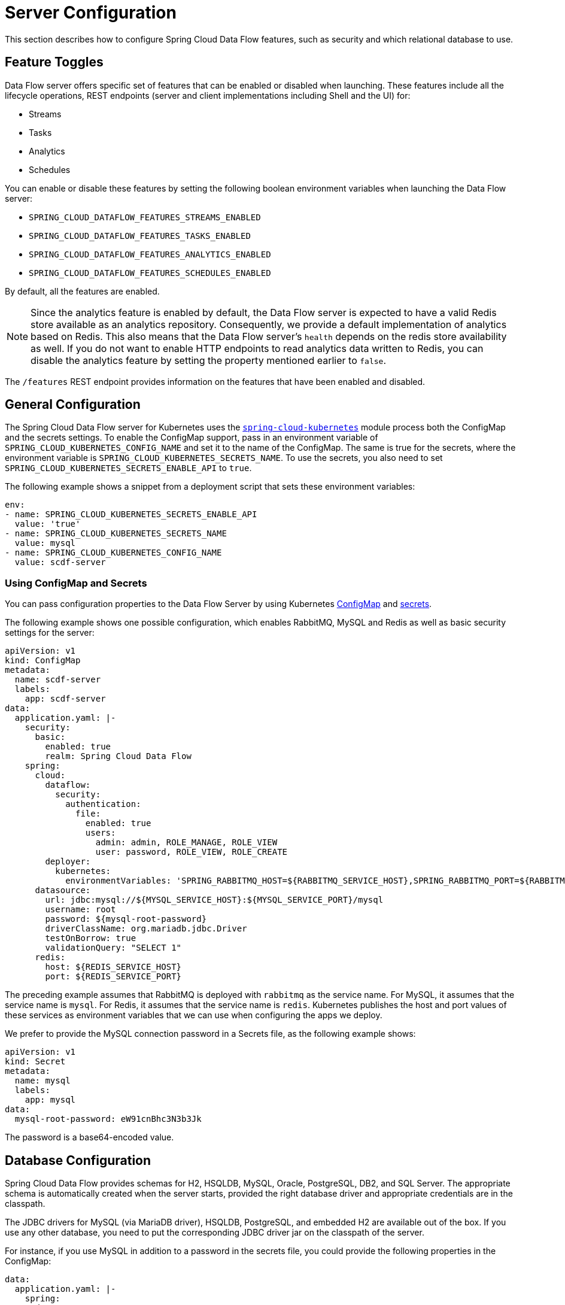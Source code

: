 [[configuration]]
= Server Configuration

This section describes how to configure Spring Cloud Data Flow features, such as security and which relational database to use.

[[enable-disable-specific-features]]
== Feature Toggles

Data Flow server offers specific set of features that can be enabled or disabled when launching. These features include all the lifecycle operations, REST endpoints (server and client implementations including Shell and the UI) for:

* Streams
* Tasks
* Analytics
* Schedules

You can enable or disable these features by setting the following boolean environment variables when launching the Data Flow server:

* `SPRING_CLOUD_DATAFLOW_FEATURES_STREAMS_ENABLED`
* `SPRING_CLOUD_DATAFLOW_FEATURES_TASKS_ENABLED`
* `SPRING_CLOUD_DATAFLOW_FEATURES_ANALYTICS_ENABLED`
* `SPRING_CLOUD_DATAFLOW_FEATURES_SCHEDULES_ENABLED`

By default, all the features are enabled.

NOTE: Since the analytics feature is enabled by default, the Data Flow server is expected to have a valid Redis store available as an analytics repository. Consequently, we provide a default implementation of analytics based on Redis. This also means that the Data Flow server's `health` depends on the redis store availability as well. If you do not want to enable HTTP endpoints to read analytics data written to Redis, you can disable the analytics feature by setting the property mentioned earlier to `false`.

The `/features` REST endpoint provides information on the features that have been enabled and disabled.

[[configuration-general]]
== General Configuration

The Spring Cloud Data Flow server for Kubernetes uses the https://github.com/fabric8io/spring-cloud-kubernetes[`spring-cloud-kubernetes`] module process both the ConfigMap and the secrets settings. To enable the ConfigMap support, pass in an environment variable of `SPRING_CLOUD_KUBERNETES_CONFIG_NAME` and set it to the name of the ConfigMap. The same is true for the secrets, where the environment variable is `SPRING_CLOUD_KUBERNETES_SECRETS_NAME`. To use the secrets, you also need to set `SPRING_CLOUD_KUBERNETES_SECRETS_ENABLE_API` to `true`.

The following example shows a snippet from a deployment script that sets these environment variables:

====
[source,yaml]
----
env:
- name: SPRING_CLOUD_KUBERNETES_SECRETS_ENABLE_API
  value: 'true'
- name: SPRING_CLOUD_KUBERNETES_SECRETS_NAME
  value: mysql
- name: SPRING_CLOUD_KUBERNETES_CONFIG_NAME
  value: scdf-server
----
====

=== Using ConfigMap and Secrets

You can pass configuration properties to the Data Flow Server by using Kubernetes https://kubernetes.io/docs/tasks/configure-pod-container/configmap/[ConfigMap] and https://kubernetes.io/docs/concepts/configuration/secret/[secrets].

The following example shows one possible configuration, which enables RabbitMQ, MySQL and Redis as well as basic security settings for the server:

====
[source,yaml]
----
apiVersion: v1
kind: ConfigMap
metadata:
  name: scdf-server
  labels:
    app: scdf-server
data:
  application.yaml: |-
    security:
      basic:
        enabled: true
        realm: Spring Cloud Data Flow
    spring:
      cloud:
        dataflow:
          security:
            authentication:
              file:
                enabled: true
                users:
                  admin: admin, ROLE_MANAGE, ROLE_VIEW
                  user: password, ROLE_VIEW, ROLE_CREATE
        deployer:
          kubernetes:
            environmentVariables: 'SPRING_RABBITMQ_HOST=${RABBITMQ_SERVICE_HOST},SPRING_RABBITMQ_PORT=${RABBITMQ_SERVICE_PORT},SPRING_REDIS_HOST=${REDIS_SERVICE_HOST},SPRING_REDIS_PORT=${REDIS_SERVICE_PORT}'
      datasource:
        url: jdbc:mysql://${MYSQL_SERVICE_HOST}:${MYSQL_SERVICE_PORT}/mysql
        username: root
        password: ${mysql-root-password}
        driverClassName: org.mariadb.jdbc.Driver
        testOnBorrow: true
        validationQuery: "SELECT 1"
      redis:
        host: ${REDIS_SERVICE_HOST}
        port: ${REDIS_SERVICE_PORT}
----
====

The preceding example assumes that RabbitMQ is deployed with `rabbitmq` as the service name. For MySQL, it assumes that the service name is `mysql`. For Redis, it assumes that the service name is `redis`. Kubernetes publishes the host and port values of these services as environment variables that we can use when configuring the apps we deploy.

We prefer to provide the MySQL connection password in a Secrets file, as the following example shows:

====
[source,yaml]
----
apiVersion: v1
kind: Secret
metadata:
  name: mysql
  labels:
    app: mysql
data:
  mysql-root-password: eW91cnBhc3N3b3Jk
----
====

The password is a base64-encoded value.

[[configuration-rdbms]]
== Database Configuration

Spring Cloud Data Flow provides schemas for H2, HSQLDB, MySQL, Oracle, PostgreSQL, DB2, and SQL Server. The appropriate schema is automatically created when the server starts, provided the right database driver and appropriate credentials are in the classpath.

The JDBC drivers for MySQL (via MariaDB driver), HSQLDB, PostgreSQL, and embedded H2 are available out of the box.
If you use any other database, you need to put the corresponding JDBC driver jar on the classpath of the server.

For instance, if you use MySQL in addition to a password in the secrets file, you could provide the following properties in the ConfigMap:

====
[source,yaml]
----
data:
  application.yaml: |-
    spring:
      datasource:
        url: jdbc:mysql://${MYSQL_SERVICE_HOST}:${MYSQL_SERVICE_PORT}/mysql
        username: root
        password: ${mysql-root-password}
        driverClassName: org.mariadb.jdbc.Driver
        url: jdbc:mysql://${MYSQL_SERVICE_HOST}:${MYSQL_SERVICE_PORT}/test
        driverClassName: org.mariadb.jdbc.Driver
----
====

For PostgreSQL, you could use the following configuration:

====
[source,yaml]
----
data:
  application.yaml: |-
    spring:
      datasource:
        url: jdbc:postgresql://${PGSQL_SERVICE_HOST}:${PGSQL_SERVICE_PORT}/database
        username: root
        password: ${postgres-password}
        driverClassName: org.postgresql.Driver
----
====

For HSQLDB, you could use the following configuration:

====
[source,yaml]
----
data:
  application.yaml: |-
    spring:
      datasource:
        url: jdbc:hsqldb:hsql://${HSQLDB_SERVICE_HOST}:${HSQLDB_SERVICE_PORT}/database
        username: sa
        driverClassName: org.hsqldb.jdbc.JDBCDriver
----
====

You can find migration scripts for specific database types in the https://github.com/spring-cloud/spring-cloud-task/tree/master/spring-cloud-task-core/src/main/resources/org/springframework/cloud/task/migration[spring-cloud-task] repo.


[[configuration-security]]
== Security

This section covers how to secure the server application in the sample configurations file used in <<kubernetes-getting-started>>.

This section covers the basic configuration settings in the sample configuration. See the  link:https://docs.spring.io/spring-cloud-dataflow/docs/{scdf-core-version}/reference/htmlsingle/#configuration-security[core security documentation] for more detailed coverage of the security configuration options for the Spring Cloud Data Flow server and shell.

When using RabbitMQ as the transport, the security settings are located in the `src/kubernetes/server/server-config-rabbit.yaml` file. For Kafka, the settings are located in the `src/kubernetes/server/server-config-kafka.yaml` file. The following example shows a security configuration in YAML:

====
[source,yaml]
----
security:
  basic:
    enabled: true                                         # <1>
    realm: Spring Cloud Data Flow                         # <2>
spring:
  cloud:
    dataflow:
      security:
        authentication:
          file:
            enabled: true
            users:
              admin: admin, ROLE_MANAGE, ROLE_VIEW        # <3>
              user: password, ROLE_VIEW, ROLE_CREATE      # <4>
----

<1> Enable security
<2> Optionally set the realm (defaults to `Spring`)
<3> Create an 'admin' user with its password set to 'admin'. It can view applications, streams, and tasks and can also view management endpoints.
<4> Create a 'user' user with its password set to 'password'. It can register applications, create streams and tasks, and view them.
====

Feel free to change user names and passwords to suit and move the definition of user passwords to a Kubernetes secret.

[[configuration-monitoring-management]]
== Monitoring and Management

We recommend using the `kubectl` command for troubleshooting streams and tasks.

You can list all artifacts and resources used by using the following command:

====
[source,shell]
----
kubectl get all,cm,secrets,pvc
----
====

You can list all resources used by a specific application or service by using a label to select resources. The following command lists all resources used by the `mysql` service:

====
[source,shell]
----
kubectl get all -l app=mysql
----
====

You can get the logs for a specific pod by issuing the following command:

====
[source,shell]
----
kubectl logs pod <pod-name>
----
====

If the pod is continuously getting restarted, you can add `-p` as an option to see the previous log, as follows:

====
[source,shell]
----
kubectl logs -p <pod-name>
----
====

You can also tail or follow a log by adding an `-f` option, as follows:

====
[source,shell]
----
kubectl logs -f <pod-name>
----
====

A useful command to help in troubleshooting issues, such as a container that has a fatal error when starting up, is to use the `describe` command, as the following example shows:

====
[source,shell]
----
kubectl describe pod ticktock-log-0-qnk72
----
====

=== Inspecting Server Logs

You can access the server logs by using the following command:

====
[source,shell]
----
kubectl get pod -l app=scdf=server
kubectl logs <scdf-server-pod-name>
----
====

=== Streams

Stream applications are deployed with the stream name followed by the name of the application. For processors and sinks, an instance index is also appended.

To see all the pods that are deployed by the Spring Cloud Data Flow server, you can specify the `role=spring-app` label, as follows:

====
[source,shell]
----
kubectl get pod -l role=spring-app
----
====

To see details for a specific application deployment you can use the following command:

====
[source,shell]
----
kubectl describe pod <app-pod-name>
----
====

To view the application logs, you can use the following command:

====
[source,shell]
----
kubectl logs <app-pod-name>
----
====

If you would like to tail a log you can use the following command:

====
[source,shell]
----
kubectl logs -f <app-pod-name>
----
====

=== Tasks

Tasks are launched as bare pods without a replication controller. The pods remain after the tasks complete, which gives you an opportunity to review the logs.

To see all pods for a specific task, use the following command:

====
[source,shell]
----
kubectl get pod -l task-name=<task-name>
----
====

To review the task logs, use the following command:

====
[source,shell]
----
kubectl logs <task-pod-name>
----
====

You have two options to delete completed pods. You can delete them manually once they are no longer needed or you can use the Data Flow shell `task execution cleanup` command to remove the completed pod for a task execution.

To delete the task pod manually, use the following command:

[source,shell]
----
kubectl delete pod <task-pod-name>
----

To use the `task execution cleanup` command, you must first determine the `ID` for the task execution. To do so, use the `task execution list` command, as the following example (with output) shows:

====
[source,shell]
----
dataflow:>task execution list
╔═════════╤══╤════════════════════════════╤════════════════════════════╤═════════╗
║Task Name│ID│         Start Time         │          End Time          │Exit Code║
╠═════════╪══╪════════════════════════════╪════════════════════════════╪═════════╣
║task1    │1 │Fri May 05 18:12:05 EDT 2017│Fri May 05 18:12:05 EDT 2017│0        ║
╚═════════╧══╧════════════════════════════╧════════════════════════════╧═════════╝
----
====

Once you have the ID, you can issue the command to cleanup the execution artifacts (the completed pod), as the following example shows:

====
[source,shell]
----
dataflow:>task execution cleanup --id 1
Request to clean up resources for task execution 1 has been submitted
----
====

== Scheduling

This section covers customization of how scheduled tasks are configured. Scheduling of tasks is enabled by default in the Spring Cloud Data Flow Kubernetes Server. Properties are used to influence settings for scheduled tasks and can be configured on a global or per-schedule basis.

NOTE: Unless noted, properties set on a per-schedule basis always take precedence over properties set as the server configuration. This arrangement allows for the ability to override global server level properties for a specific schedule.

See https://github.com/spring-cloud/spring-cloud-scheduler-kubernetes/blob/master/src/main/java/org/springframework/cloud/scheduler/spi/kubernetes/KubernetesSchedulerProperties.java[`KubernetesSchedulerProperties`] for more on the supported options.

=== Entry Point Style

An Entry Point Style affects how application properties are passed to the task container to be deployed. Currently, three styles are supported:

* `exec`: (default) Passes all application properties as command line arguments.
* `shell`: Passes all application properties as environment variables.
* `boot`: Creates an environment variable called `SPRING_APPLICATION_JSON` that contains a JSON representation of all application properties.

You can configure the entry point style as follows:

====
[source,options=nowrap]
----
scheduler.kubernetes.entryPointStyle=<Entry Point Style>
----
====

Replace `<Entry Point Style>` with your desired Entry Point Style.

You can also configure the Entry Point Style at the server level in the container `env` section of a deployment YAML, as the following example shows:

====
[source]
----
env:
- name: SPRING_CLOUD_SCHEDULER_KUBERNETES_ENTRY_POINT_STYLE
  value: entryPointStyle
----
====

Replace `entryPointStyle` with the desired Entry Point Style.

You should choose an Entry Point Style of either `exec` or `shell`, to correspond to how the `ENTRYPOINT` syntax is defined in the container's `Dockerfile`. For more information and uses cases on `exec` vs `shell`, see the https://docs.docker.com/engine/reference/builder/#entrypoint[ENTRYPOINT] section of the Docker documentation.

Using the `boot` Entry Point Style corresponds to using the `exec` style `ENTRYPOINT`. Command line arguments from the deployment request are passed to the container, with the addition of application properties mapped into the `SPRING_APPLICATION_JSON` environment variable rather than command line arguments.

=== Environment Variables

To influence the environment settings for a given application, you can take advantage of the `spring.cloud.scheduler.kubernetes.environmentVariables` property.
For example, a common requirement in production settings is to influence the JVM memory arguments.
You can achieve this by using the `JAVA_TOOL_OPTIONS` environment variable, as the following example shows:

====
[source]
----
scheduler.kubernetes.environmentVariables=JAVA_TOOL_OPTIONS=-Xmx1024m
----
====

Additionally you can configure environment variables at the server level in the container `env` section of a deployment YAML, as the following example shows:

NOTE: When specifying environment variables in the server configuration and on a per-schedule basis, environment variables will be merged. This allows for the ability to set common environment variables in the server configuration and more specific at the specific schedule level.

====
[source]
----
env:
- name: SPRING_CLOUD_SCHEDULER_KUBERNETES_ENVIRONMENT_VARIABLES
  value: myVar=myVal
----
====

Replace `myVar=myVal` with your desired environment variables.

=== Image Pull Policy

An image pull policy defines when a Docker image should be pulled to the local registry. Currently, three policies are supported:

* `IfNotPresent`: (default) Do not pull an image if it already exists.
* `Always`: Always pull the image regardless of whether it already exists.
* `Never`: Never pull an image. Use only an image that already exists.

The following example shows how you can individually configure containers:

====
[source,options=nowrap]
----
scheduler.kubernetes.imagePullPolicy=Always
----
====

Replace `Always` with your desired image pull policy.

You can configure an image pull policy at the server level in the container `env` section of a deployment YAML, as the following example shows:

====
[source]
----
env:
- name: SPRING_CLOUD_SCHEDULER_KUBERNETES_IMAGE_PULL_POLICY
  value: Always
----
====

Replace `Always` with your desired image pull policy.

=== Private Docker Registry

Docker images that are private and require authentication can be pulled by configuring a Secret. First, you must create a Secret in the cluster. Follow the https://kubernetes.io/docs/tasks/configure-pod-container/pull-image-private-registry/[Pull an Image from a Private Registry] guide to create the Secret.

Once you have created the secret, use the `imagePullSecret` property to set the secret to use, as the following example shows:

====
[source]
----
scheduler.kubernetes.imagePullSecret=mysecret
----
====

Replace `mysecret` with the name of the secret you created earlier.

You can also configure the image pull secret at the server level in the container `env` section of a deployment YAML, as the following example shows:

====
[source]
----
env:
- name: SPRING_CLOUD_SCHEDULER_KUBERNETES_IMAGE_PULL_SECRET
  value: mysecret
----
====

Replace `mysecret` with the name of the secret you created earlier.

=== Namespace

By default the namespace used for scheduled tasks is `default`. This value can be set at the server level configuration in the container `env` section of a deployment YAML, as the following example shows:

====
[source]
----
env:
- name: SPRING_CLOUD_SCHEDULER_KUBERNETES_NAMESPACE
  value: mynamespace
----
====

=== Service Account

You can configure a custom service account for scheduled tasks through properties. An existing service account can be used or a new one created. One way to create a service account is by using `kubectl`, as the following example shows:

====
[source,shell]
----
$ kubectl create serviceaccount myserviceaccountname
serviceaccount "myserviceaccountname" created
----
====

Then you can configure the service account to use on a per-schedule basis as follows:

====
[source,options=nowrap]
----
scheduler.kubernetes.taskServiceAccountName=myserviceaccountname
----
====

Replace `myserviceaccountname` with your service account name.

You can also configure the service account name at the server level in the container `env` section of a deployment YAML, as the following example shows:

====
[source]
----
env:
- name: SPRING_CLOUD_SCHEDULER_KUBERNETES_TASK_SERVICE_ACCOUNT_NAME
  value: myserviceaccountname
----
====

Replace `myserviceaccountname` with the service account name to be applied to all deployments.

For more information on scheduling tasks see <<spring-cloud-dataflow-schedule-launch-tasks>>.

== Debug Support

Debugging the Spring Cloud Data Flow Kubernetes Server and included components (such as the https://github.com/spring-cloud/spring-cloud-deployer-kubernetes[Spring Cloud Kubernetes Deployer]) is supported through the https://docs.oracle.com/javase/8/docs/technotes/guides/jpda/jdwp-spec.html[Java Debug Wire Protocol (JDWP)]. This section outlines an approach to manually enable debugging and another approach that uses configuration files provided with Spring Cloud Data Flow Server Kubernetes to "`patch`" a running deployment.

NOTE: JDWP itself does not use any authentication. This section assumes debugging is being done on a local development environment (such as Minikube), so guidance on securing the debug port is not provided.

=== Enabling Debugging Manually

To manually enable JDWP, first edit `src/kubernetes/server/server-deployment.yaml` and add an additional `containerPort` entry under `spec.template.spec.containers.ports` with a value of `5005`. Additionally, add the https://docs.oracle.com/javase/8/docs/platform/jvmti/jvmti.html#tooloptions[`JAVA_TOOL_OPTIONS`] environment variable under `spec.template.spec.containers.env` as the following example shows:

====
[source]
----
spec:
  ...
  template:
    ...
    spec:
      containers:
      - name: scdf-server
        ...
        ports:
        ...
		- containerPort: 5005
        env:
        - name: JAVA_TOOL_OPTIONS
          value: '-agentlib:jdwp=transport=dt_socket,server=y,suspend=n,address=5005'
----
====

NOTE: The preceding example uses port 5005, but it can be any number that does not conflict with another port. The chosen port number must also be the same for the added `containerPort` value and the `address` parameter of the `JAVA_TOOL_OPTIONS` `-agentlib` flag, as shown in the preceding example.

You can now start the Spring Cloud Data Flow Kubernetes Server. Once the server is up, you can verify the configuration changes on the `scdf-server` deployment, as the following example (with output) shows:

====
[source,shell]
----
kubectl describe deployment/scdf-server
...
...
Pod Template:
  ...
  Containers:
   scdf-server:
    ...
    Ports:       80/TCP, 5005/TCP
    ...
    Environment:
      JAVA_TOOL_OPTIONS:  -agentlib:jdwp=transport=dt_socket,server=y,suspend=n,address=5005
	  ...
----
====

With the server started and JDWP enabled, you need to configure access to the port. In this example, we use the https://kubernetes.io/docs/tasks/access-application-cluster/port-forward-access-application-cluster/[`port-forward`] subcommand of `kubectl`. The following example (with output) shows how to expose a local port to your debug target by using `port-forward`:

====
[source,shell]
----
$ kubectl get pod -l app=scdf-server
NAME                           READY     STATUS    RESTARTS   AGE
scdf-server-5b7cfd86f7-d8mj4   1/1       Running   0          10m
$ kubectl port-forward scdf-server-5b7cfd86f7-d8mj4 5005:5005
Forwarding from 127.0.0.1:5005 -> 5005
Forwarding from [::1]:5005 -> 5005
----
====

You can now attach a debugger by pointing it to `127.0.0.1` as the host and `5005` as the port. The `port-forward` subcommand runs until stopped (by pressing `CTRL+c`, for example).

You can remove debugging support by reverting the changes to `src/kubernetes/server/server-deployment.yaml`. The reverted changes are picked up on the next deployment of the Spring Cloud Data Flow Kubernetes Server. Manually adding debug support to the configuration is useful when debugging should be enabled by default each time the server is deployed.

=== Enabling Debugging with Patching

Rather than manually changing the `server-deployment.yaml`, Kubernetes objects can be "`patched`" in place. For convenience, patch files that provide the same configuration as the manual approach are included. To enable debugging by patching, use the following command:

====
[source,shell]
----
kubectl patch deployment scdf-server -p "$(cat src/kubernetes/server/server-deployment-debug.yaml)"
----
====

Running the preceding command automatically adds the `containerPort` attribute and the `JAVA_TOOL_OPTIONS` environment variable. The following example (with output) shows how toverify changes to the `scdf-server` deployment:

====
[source,shell]
----
$ kubectl describe deployment/scdf-server
...
...
Pod Template:
  ...
  Containers:
   scdf-server:
    ...
    Ports:       5005/TCP, 80/TCP
    ...
    Environment:
      JAVA_TOOL_OPTIONS:  -agentlib:jdwp=transport=dt_socket,server=y,suspend=n,address=5005
	  ...
----
====

To enable access to the debug port, rather than using the `port-forward` subcommand of `kubectl`, you can patch the `scdf-server` Kubernetes service object. You must first ensure that the `scdf-server` Kubernetes service object has the proper configuration. The following example (with output) shows how to do so:

====
[source,shell]
----
kubectl describe service/scdf-server
Port:                     <unset>  80/TCP
TargetPort:               80/TCP
NodePort:                 <unset>  30784/TCP
----
====

If the output contains `<unset>`, you must patch the service to add a name for this port. The following example shows how to do so:

====
[source,shell]
----
$ kubectl patch service scdf-server -p "$(cat src/kubernetes/server/server-svc.yaml)"
----
====

NOTE: A port name should only be missing if the target cluster had been created prior to debug functionality being added. Since multiple ports are being added to the `scdf-server` Kubernetes Service Object, each needs to have its own name.

Now you can add the debug port, as the following example shows:

====
[source,shell]
----
kubectl patch service scdf-server -p "$(cat src/kubernetes/server/server-svc-debug.yaml)"
----
====

The following example (with output) shows how to verify the mapping:

====
[source,shell]
----
$ kubectl describe service scdf-server
Name:                     scdf-server
...
...
Port:                     scdf-server-jdwp  5005/TCP
TargetPort:               5005/TCP
NodePort:                 scdf-server-jdwp  31339/TCP
...
...
Port:                     scdf-server  80/TCP
TargetPort:               80/TCP
NodePort:                 scdf-server  30883/TCP
...
...
----
====

The output shows that container port 5005 has been mapped to the NodePort of 31339. The following example (with output) shows how to get the IP address of the Minikube node:

====
[source,shell]
----
$ minikube ip
192.168.99.100
----
====

With this information, you can create a debug connection by using a host of 192.168.99.100 and a port of 31339.

The following example shows how to disable JDWP:

====
[source,shell]
----
$ kubectl rollout undo deployment/scdf-server
$ kubectl patch service scdf-server --type json -p='[{"op": "remove", "path": "/spec/ports/0"}]'
----
====

The Kubernetes deployment object is rolled back to its state before being patched. The Kubernetes service object is then patched with a `remove` operation to remove port 5005 from the `containerPorts` list.

NOTE: `kubectl rollout undo` forces the pod to restart. Patching the Kubernetes Service Object does not re-create the service, and the port mapping to the `scdf-server` deployment remains the same.

See https://kubernetes.io/docs/concepts/workloads/controllers/deployment/#rolling-back-a-deployment[Rolling Back a Deployment] for more information on deployment rollbacks, including managing history and https://kubernetes.io/docs/tasks/run-application/update-api-object-kubectl-patch/[Updating API Objects in Place Using kubectl Patch].
